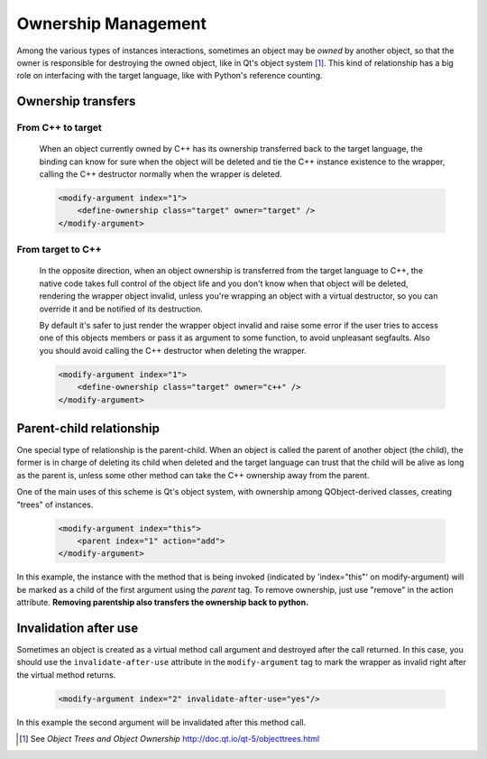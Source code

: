 Ownership Management
********************

Among the various types of instances interactions, sometimes an object
may be *owned* by another object, so that the owner is responsible for
destroying the owned object, like in Qt's object system [#]_.
This kind of relationship has a big role on interfacing with the target language, like
with Python's reference counting.


Ownership transfers
-------------------

From C++ to target
^^^^^^^^^^^^^^^^^^

    When an object currently owned by C++ has its ownership transferred
    back to the target language, the binding can know for sure when the object will be deleted and
    tie the C++ instance existence to the wrapper, calling the C++ destructor normally when the
    wrapper is deleted.

    .. code-block:: xml

        <modify-argument index="1">
            <define-ownership class="target" owner="target" />
        </modify-argument>


From target to C++
^^^^^^^^^^^^^^^^^^

    In the opposite direction, when an object ownership is transferred from the target language
    to C++, the native code takes full control of the object life and you don't
    know when that object will be deleted, rendering the wrapper object invalid,
    unless you're wrapping an object with a virtual destructor,
    so you can override it and be notified of its destruction.

    By default it's safer to just render the wrapper
    object invalid and raise some error if the user tries to access
    one of this objects members or pass it as argument to some function, to avoid unpleasant segfaults.
    Also you should avoid calling the C++ destructor when deleting the wrapper.

    .. code-block:: xml

        <modify-argument index="1">
            <define-ownership class="target" owner="c++" />
        </modify-argument>


Parent-child relationship
-------------------------

One special type of relationship is the parent-child. When an object is called
the parent of another object (the child), the former is in charge of deleting its
child when deleted and the target language can trust that the child will be alive
as long as the parent is, unless some other method can take the C++ ownership away from the parent.

One of the main uses of this scheme is Qt's object system, with ownership among QObject-derived
classes, creating "trees" of instances.

    .. code-block:: xml

        <modify-argument index="this">
            <parent index="1" action="add">
        </modify-argument>

In this example, the instance with the method that is being invoked (indicated by 'index="this"' on
modify-argument) will be marked as a child
of the first argument using the `parent` tag. To remove ownership, just use "remove" in the action attribute. **Removing
parentship also transfers the ownership back to python.**

Invalidation after use
----------------------

Sometimes an object is created as a virtual method call argument and destroyed after the
call returned. In this case, you should use the ``invalidate-after-use`` attribute in the
``modify-argument`` tag to mark the wrapper as invalid right after the virtual method returns.

    .. code-block:: xml

        <modify-argument index="2" invalidate-after-use="yes"/>

In this example the second argument will be invalidated after this method call.

.. [#] See *Object Trees and Object Ownership* http://doc.qt.io/qt-5/objecttrees.html
